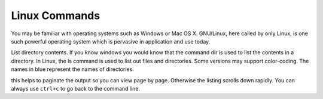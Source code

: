 .. _linux:
Linux Commands
##############

You may be familiar with operating systems such as Windows or Mac OS X. GNU/Linux, here called by only Linux, is one such powerful operating system which is pervasive in application and use today.


List directory contents. If you know windows you would know that the command dir is used to list the contents in a directory. In Linux, the ls command is used to list out files and directories. Some versions may support color-coding. The names in blue represent the names of directories.

.. prompt:: bash $

  ls -l | less

this helps to paginate the output so you can view page by page. Otherwise the listing scrolls down rapidly. You can always use ``ctrl+c`` to go back to the command line.
